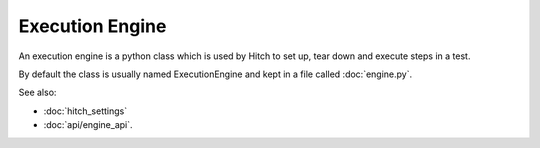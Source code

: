 Execution Engine
================

An execution engine is a python class which is used by Hitch to set up, tear
down and execute steps in a test.

By default the class is usually named ExecutionEngine and kept in a file
called :doc:`engine.py`.

See also:

* :doc:`hitch_settings`
* :doc:`api/engine_api`.
